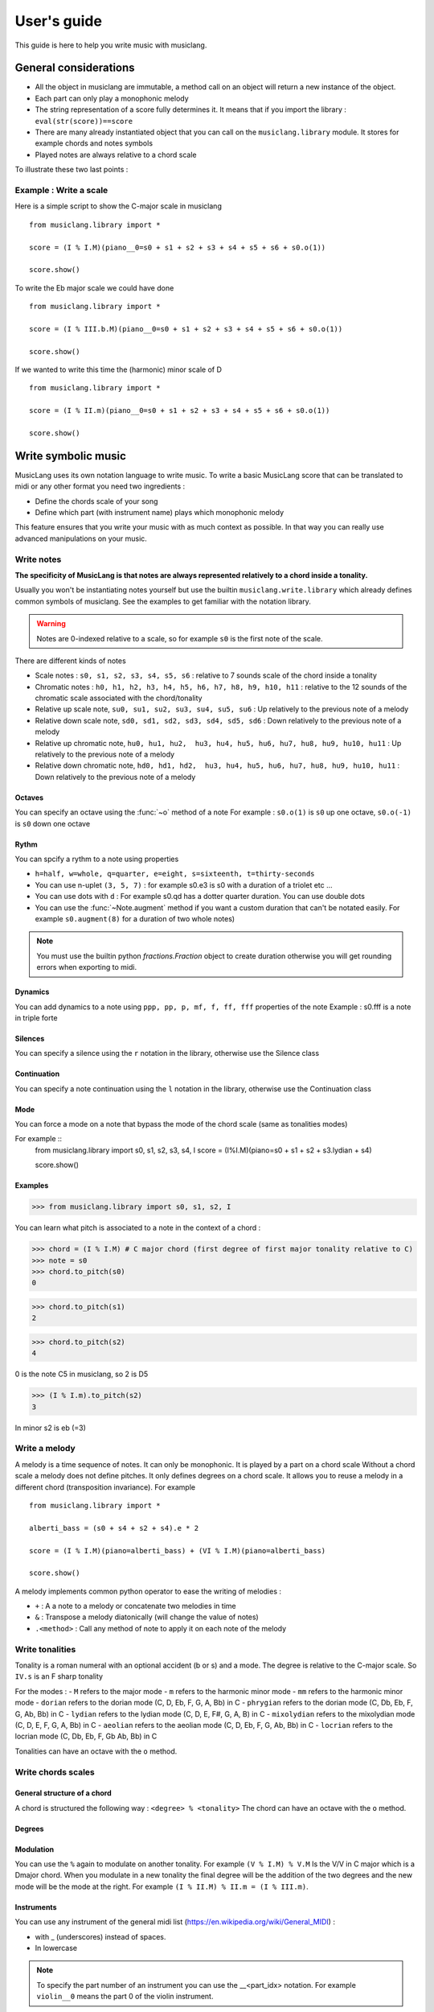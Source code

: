 .. _user-guide:

User's guide
============

This guide is here to help you write music with musiclang.


General considerations
----------------------

- All the object in musiclang are immutable, a method call on an object will return a new instance of the object.
- Each part can only play a monophonic melody
- The string representation of a score fully determines it. It means that if you import the library : ``eval(str(score))==score``
- There are many already instantiated object that you can call on the ``musiclang.library`` module. It stores for example chords and notes symbols
- Played notes are always relative to a chord scale

To illustrate these two last points :

Example : Write a scale
````````````````````````

Here is a simple script to show the C-major scale in musiclang ::

    from musiclang.library import *

    score = (I % I.M)(piano__0=s0 + s1 + s2 + s3 + s4 + s5 + s6 + s0.o(1))

    score.show()


.. image:: ../images/c_major_scale.png
  :width: 600
  :alt: C major scale

To write the Eb major scale we could have done ::

    from musiclang.library import *

    score = (I % III.b.M)(piano__0=s0 + s1 + s2 + s3 + s4 + s5 + s6 + s0.o(1))

    score.show()


.. image:: ../images/eb_major_scale.png
  :width: 600
  :alt: E flat major scale


If we wanted to write this time the (harmonic) minor scale of D ::


    from musiclang.library import *

    score = (I % II.m)(piano__0=s0 + s1 + s2 + s3 + s4 + s5 + s6 + s0.o(1))

    score.show()


.. image:: ../images/d_minor_scale.png
  :width: 600
  :alt: D harmonic minor scale






Write symbolic music
---------------------


MusicLang uses its own notation language to write music.
To write a basic MusicLang score that can be translated to midi or any other format you need
two ingredients :

- Define the chords scale of your song
- Define which part (with instrument name) plays which monophonic melody

This feature ensures that you write your music with as much context as possible. In that way you can really use
advanced manipulations on your music.


Write notes
```````````

**The specificity of MusicLang is that notes are always represented relatively to a chord inside a tonality.**

Usually you won't be instantiating notes yourself but use the builtin ``musiclang.write.library`` which already
defines common symbols of musiclang. See the examples to get familiar with the notation library.

.. warning:: Notes are 0-indexed relative to a scale, so for example ``s0`` is the first note of the scale.

There are different kinds of notes

- Scale notes : ``s0, s1, s2, s3, s4, s5, s6`` : relative to 7 sounds scale of the chord inside a tonality
- Chromatic notes : ``h0, h1, h2, h3, h4, h5, h6, h7, h8, h9, h10, h11`` : relative to the 12 sounds of the chromatic scale associated with the chord/tonality
- Relative up scale note, ``su0, su1, su2, su3, su4, su5, su6`` : Up relatively to the previous note of a melody
- Relative down scale note, ``sd0, sd1, sd2, sd3, sd4, sd5, sd6`` : Down relatively to the previous note of a melody
- Relative up chromatic note, ``hu0, hu1, hu2,  hu3, hu4, hu5, hu6, hu7, hu8, hu9, hu10, hu11`` : Up relatively to the previous note of a melody
- Relative down chromatic note, ``hd0, hd1, hd2,  hu3, hu4, hu5, hu6, hu7, hu8, hu9, hu10, hu11`` : Down relatively to the previous note of a melody

Octaves
'''''''''''''

You can specify an octave using the :func:`~o` method of a note
For example : ``s0.o(1)`` is ``s0`` up one octave, ``s0.o(-1)`` is ``s0`` down one octave

Rythm
'''''''''''''

You can spcify a rythm to a note using properties

- ``h=half, w=whole, q=quarter, e=eight, s=sixteenth, t=thirty-seconds``
- You can use n-uplet ``(3, 5, 7)`` : for example s0.e3 is s0 with a duration of a triolet etc ...
- You can use dots with ``d`` : For example s0.qd has a dotter quarter duration. You can use double dots
- You can use the :func:`~Note.augment` method if you want a custom duration that can't be notated easily. For example ``s0.augment(8)`` for a duration of two whole notes)

.. note:: You must use the builtin python `fractions.Fraction` object to create duration otherwise you will get rounding errors when exporting to midi.

Dynamics
'''''''''''''

You can add dynamics to a note using ``ppp, pp, p, mf, f, ff, fff`` properties of the note
Example : s0.fff is a note in triple forte

Silences
'''''''''''''

You can specify a silence using the ``r`` notation in the library, otherwise use the Silence class

Continuation
'''''''''''''
You can specify a note continuation using the ``l`` notation in the library, otherwise use the Continuation class

Mode
''''

You can force a mode on a note that bypass the mode of the chord scale (same as tonalities modes)

For example ::
    from musiclang.library import s0, s1, s2, s3, s4, I
    score = (I%I.M)(piano=s0 + s1 + s2 + s3.lydian + s4)

    score.show()

.. image:: ../images/lydian.png
  :width: 600
  :alt: Lydian mode in musiclang

Examples
''''''''
>>> from musiclang.library import s0, s1, s2, I

You can learn what pitch is associated to a note in the context of a chord :

>>> chord = (I % I.M) # C major chord (first degree of first major tonality relative to C)
>>> note = s0
>>> chord.to_pitch(s0)
0

>>> chord.to_pitch(s1)
2

>>> chord.to_pitch(s2)
4

0 is the note C5 in musiclang, so 2 is D5

>>> (I % I.m).to_pitch(s2)
3

In minor s2 is eb (=3)


Write a melody
``````````````

A melody is a time sequence of notes. It can only be monophonic. It is played by a part on a chord scale
Without a chord scale a melody does not define pitches. It only defines degrees on a chord scale.
It allows you to reuse a melody in a different chord (transposition invariance). For example ::

    from musiclang.library import *

    alberti_bass = (s0 + s4 + s2 + s4).e * 2

    score = (I % I.M)(piano=alberti_bass) + (VI % I.M)(piano=alberti_bass)

    score.show()

.. image:: ../images/alberti_bass.png
  :width: 600
  :alt: MusicLang logo


A melody implements common python operator to ease the writing of melodies :

- ``+`` : A a note to a melody or concatenate two melodies in time
- ``&`` : Transpose a melody diatonically (will change the value of notes)
- ``.<method>`` : Call any method of note to apply it on each note of the melody


Write tonalities
````````````````
Tonality is a roman numeral with an optional accident (b or s) and a mode.
The degree is relative to the C-major scale. So ``IV.s`` is an F sharp tonality

For the modes :
- ``M`` refers to the major mode
- ``m`` refers to the harmonic minor mode
- ``mm`` refers to the harmonic minor mode
- ``dorian`` refers to the dorian mode (C, D, Eb, F, G, A, Bb) in C
- ``phrygian`` refers to the dorian mode (C, Db, Eb, F, G, Ab, Bb) in C
- ``lydian`` refers to the lydian mode (C, D, E, F#, G, A, B) in C
- ``mixolydian`` refers to the mixolydian mode (C, D, E, F, G, A, Bb) in C
- ``aeolian`` refers to the aeolian mode (C, D, Eb, F, G, Ab, Bb) in C
- ``locrian`` refers to the locrian mode (C, Db, Eb, F, Gb Ab, Bb) in C

Tonalities can have an octave with the ``o`` method.

Write chords scales
`````````````````````

General structure of a chord
'''''''''''''''''''''''''''''

A chord is structured the following way : ``<degree> % <tonality>``
The chord can have an octave with the ``o`` method.

Degrees
'''''''


Modulation
'''''''''''

You can use the ``%`` again to modulate on another tonality.
For example ``(V % I.M) % V.M`` Is the V/V in C major which is a Dmajor chord.
When you modulate in a new tonality the final degree will be the addition of the two degrees
and the new mode will be the mode at the right. For example ``(I % II.M) % II.m = (I % III.m)``.



Instruments
''''''''''''

You can use any instrument of the general midi list (https://en.wikipedia.org/wiki/General_MIDI) :

- with _ (underscores) instead of spaces.
- In lowercase

.. note:: To specify the part number of an instrument you can use the __<part_idx> notation. For example ``violin__0`` means the part 0 of the violin instrument.



Output
``````

You can output a score to midi using the ``to_midi`` method ::

 from musiclang.library import *

 score = (I % I.M)(piano=[s0, s2, s4]) + (V % I.M)(piano=[s2.o(-1), s4.o(-1), s0])

 score.to_midi('filepath.mid')





Read an existing file (Analyze music)
--------------------------------------

The score loader is decomposed in two parts :

- A chord analyzer that split the music in relevant chord scales
- A parts analyzer that split the music in different monophonic parts

Here is a script that allows you to read a midi file called music.mid ::

    from musiclang import Score

    score = Score.from_midi('music.mid')


Transform music
---------------

.. warning:: As of the time of the beta, the transform library is still not released.


Predict music
-------------

.. warning:: As of this time, the predict library is only partially released. You can train a model but you cannot use an already trained one.

The ``musiclang.predict`` module will store many classes that will help you predict some
aspect of an already existing MusicLang score using models trained on a variety of musical data.

See the :ref:`examples-gallery` for some detailed examples.




Examples
--------

See the :ref:`examples-gallery`.




